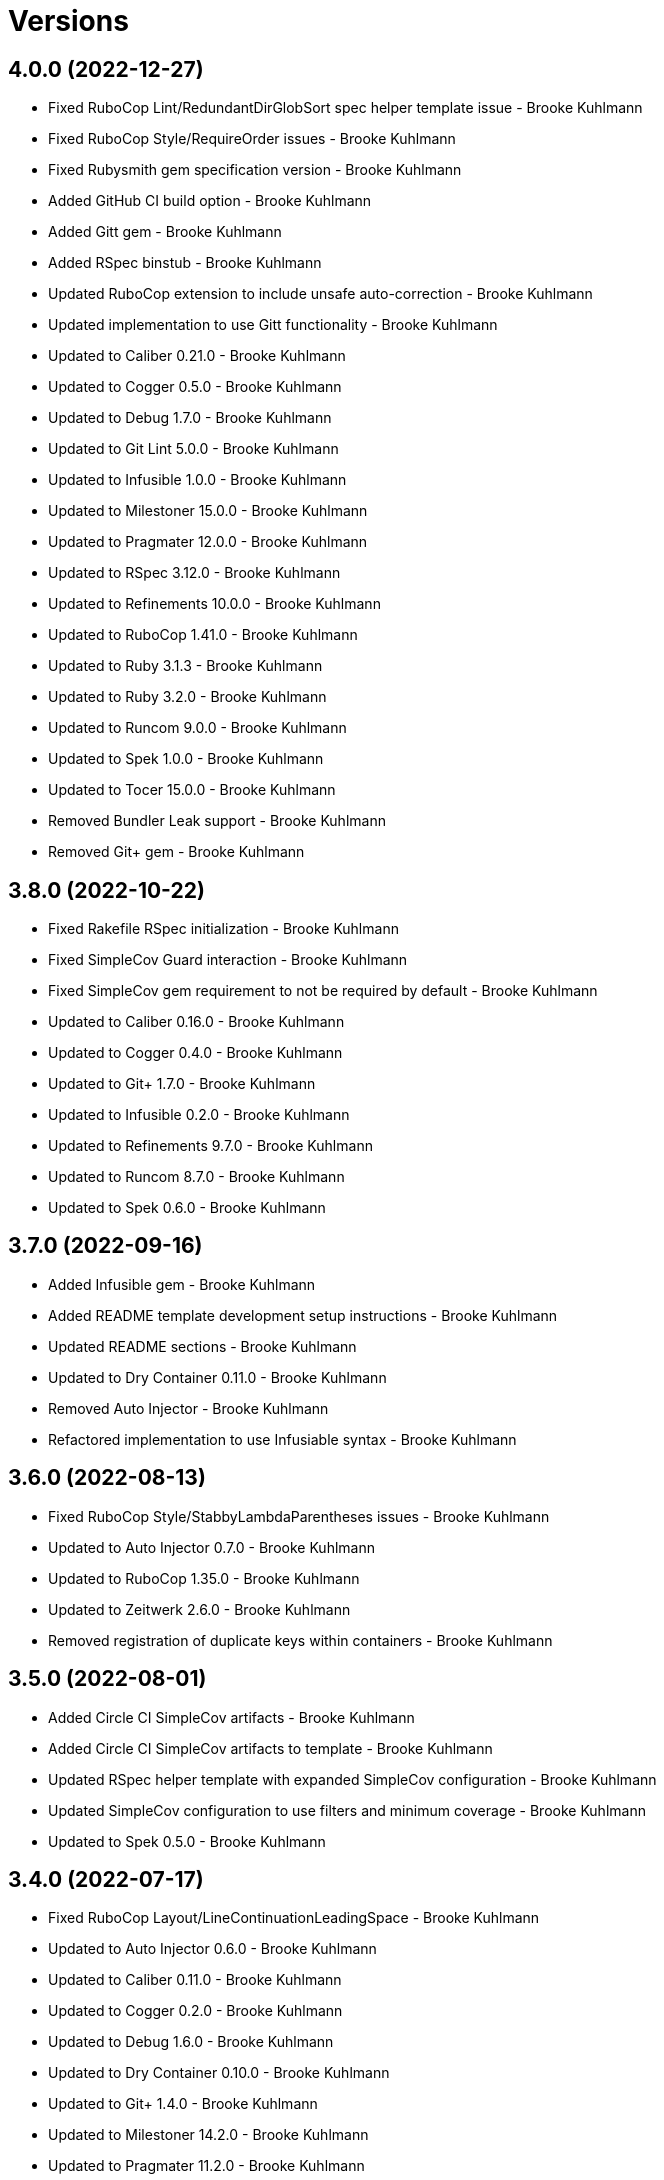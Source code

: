 = Versions

== 4.0.0 (2022-12-27)

* Fixed RuboCop Lint/RedundantDirGlobSort spec helper template issue - Brooke Kuhlmann
* Fixed RuboCop Style/RequireOrder issues - Brooke Kuhlmann
* Fixed Rubysmith gem specification version - Brooke Kuhlmann
* Added GitHub CI build option - Brooke Kuhlmann
* Added Gitt gem - Brooke Kuhlmann
* Added RSpec binstub - Brooke Kuhlmann
* Updated RuboCop extension to include unsafe auto-correction - Brooke Kuhlmann
* Updated implementation to use Gitt functionality - Brooke Kuhlmann
* Updated to Caliber 0.21.0 - Brooke Kuhlmann
* Updated to Cogger 0.5.0 - Brooke Kuhlmann
* Updated to Debug 1.7.0 - Brooke Kuhlmann
* Updated to Git Lint 5.0.0 - Brooke Kuhlmann
* Updated to Infusible 1.0.0 - Brooke Kuhlmann
* Updated to Milestoner 15.0.0 - Brooke Kuhlmann
* Updated to Pragmater 12.0.0 - Brooke Kuhlmann
* Updated to RSpec 3.12.0 - Brooke Kuhlmann
* Updated to Refinements 10.0.0 - Brooke Kuhlmann
* Updated to RuboCop 1.41.0 - Brooke Kuhlmann
* Updated to Ruby 3.1.3 - Brooke Kuhlmann
* Updated to Ruby 3.2.0 - Brooke Kuhlmann
* Updated to Runcom 9.0.0 - Brooke Kuhlmann
* Updated to Spek 1.0.0 - Brooke Kuhlmann
* Updated to Tocer 15.0.0 - Brooke Kuhlmann
* Removed Bundler Leak support - Brooke Kuhlmann
* Removed Git+ gem - Brooke Kuhlmann

== 3.8.0 (2022-10-22)

* Fixed Rakefile RSpec initialization - Brooke Kuhlmann
* Fixed SimpleCov Guard interaction - Brooke Kuhlmann
* Fixed SimpleCov gem requirement to not be required by default - Brooke Kuhlmann
* Updated to Caliber 0.16.0 - Brooke Kuhlmann
* Updated to Cogger 0.4.0 - Brooke Kuhlmann
* Updated to Git+ 1.7.0 - Brooke Kuhlmann
* Updated to Infusible 0.2.0 - Brooke Kuhlmann
* Updated to Refinements 9.7.0 - Brooke Kuhlmann
* Updated to Runcom 8.7.0 - Brooke Kuhlmann
* Updated to Spek 0.6.0 - Brooke Kuhlmann

== 3.7.0 (2022-09-16)

* Added Infusible gem - Brooke Kuhlmann
* Added README template development setup instructions - Brooke Kuhlmann
* Updated README sections - Brooke Kuhlmann
* Updated to Dry Container 0.11.0 - Brooke Kuhlmann
* Removed Auto Injector - Brooke Kuhlmann
* Refactored implementation to use Infusiable syntax - Brooke Kuhlmann

== 3.6.0 (2022-08-13)

* Fixed RuboCop Style/StabbyLambdaParentheses issues - Brooke Kuhlmann
* Updated to Auto Injector 0.7.0 - Brooke Kuhlmann
* Updated to RuboCop 1.35.0 - Brooke Kuhlmann
* Updated to Zeitwerk 2.6.0 - Brooke Kuhlmann
* Removed registration of duplicate keys within containers - Brooke Kuhlmann

== 3.5.0 (2022-08-01)

* Added Circle CI SimpleCov artifacts - Brooke Kuhlmann
* Added Circle CI SimpleCov artifacts to template - Brooke Kuhlmann
* Updated RSpec helper template with expanded SimpleCov configuration - Brooke Kuhlmann
* Updated SimpleCov configuration to use filters and minimum coverage - Brooke Kuhlmann
* Updated to Spek 0.5.0 - Brooke Kuhlmann

== 3.4.0 (2022-07-17)

* Fixed RuboCop Layout/LineContinuationLeadingSpace - Brooke Kuhlmann
* Updated to Auto Injector 0.6.0 - Brooke Kuhlmann
* Updated to Caliber 0.11.0 - Brooke Kuhlmann
* Updated to Cogger 0.2.0 - Brooke Kuhlmann
* Updated to Debug 1.6.0 - Brooke Kuhlmann
* Updated to Dry Container 0.10.0 - Brooke Kuhlmann
* Updated to Git+ 1.4.0 - Brooke Kuhlmann
* Updated to Milestoner 14.2.0 - Brooke Kuhlmann
* Updated to Pragmater 11.2.0 - Brooke Kuhlmann
* Updated to Refinements 9.6.0 - Brooke Kuhlmann
* Updated to Runcom 8.5.0 - Brooke Kuhlmann
* Updated to Spek 0.4.0 - Brooke Kuhlmann
* Updated to Tocer 14.2.0 - Brooke Kuhlmann

== 3.3.0 (2022-05-28)

* Fixed Git commit builder version used for initial skeleton commit - Brooke Kuhlmann
* Updated CLI build action to log build status - Brooke Kuhlmann
* Updated builder to use debug logging - Brooke Kuhlmann
* Updated to Caliber 0.9.0 - Brooke Kuhlmann
* Updated to RuboCop 1.30.0 - Brooke Kuhlmann
* Removed Bundler Leak gem - Brooke Kuhlmann
* Removed Rakefile Bundler gem tasks - Brooke Kuhlmann

== 3.2.0 (2022-05-07)

* Fixed Gemfile template to use Tocer 14.1.0 - Brooke Kuhlmann
* Updated to Auto Injector 0.5.0 - Brooke Kuhlmann
* Updated to Caliber 0.8.0 - Brooke Kuhlmann
* Updated to Cogger 0.1.0 - Brooke Kuhlmann
* Updated to Pragamter 11.1.0 - Brooke Kuhlmann
* Updated to Refinements 9.4.0 - Brooke Kuhlmann
* Updated to Runcom 8.4.0 - Brooke Kuhlmann
* Updated to Spek 0.3.0 - Brooke Kuhlmann
* Updated to Tocer 14.1.0 - Brooke Kuhlmann

== 3.1.0 (2022-04-30)

* Added CLI funding build option - Brooke Kuhlmann
* Added GitHub builder funding configuration - Brooke Kuhlmann
* Added gemspec funding URI - Brooke Kuhlmann
* Added project funding URL - Brooke Kuhlmann

== 3.0.1 (2022-04-21)

* Added GitHub sponsorship configuration - Brooke Kuhlmann
* Updated to Caliber 0.6.0 - Brooke Kuhlmann
* Updated to Caliber 0.7.0 - Brooke Kuhlmann
* Updated to Ruby 3.1.2 - Brooke Kuhlmann

== 3.0.0 (2022-04-10)

* Fixed Circle CI configuration to check Gemfile and gemspec - Brooke Kuhlmann
* Added Auto Injector gem - Brooke Kuhlmann
* Added Auto Injector import - Brooke Kuhlmann
* Added CLI actions container - Brooke Kuhlmann
* Added CLI actions import - Brooke Kuhlmann
* Added Cogger gem - Brooke Kuhlmann
* Updated implementation to auto-inject dependencies - Brooke Kuhlmann
* Updated to Caliber 0.5.0 - Brooke Kuhlmann
* Updated to Debug 1.5.0 - Brooke Kuhlmann
* Updated to Git Lint 4.0.0 - Brooke Kuhlmann
* Updated to Git+ 1.3.0 - Brooke Kuhlmann
* Updated to Milestoner 14.0.0 - Brooke Kuhlmann
* Updated to Pragmater 11.0.0 - Brooke Kuhlmann
* Updated to Rubocop 1.27.0 - Brooke Kuhlmann
* Updated to Tocer 14.0.0 - Brooke Kuhlmann
* Removed CLI DeadEnd build option - Brooke Kuhlmann
* Refactored RSpec application container as dependencies - Brooke Kuhlmann
* Refactored specs to use cogger - Brooke Kuhlmann

== 2.0.2 (2022-03-03)

* Fixed Hippocratic License to be 2.1.0 version - Brooke Kuhlmann
* Updated to Milestoner 13.3.0 - Brooke Kuhlmann
* Updated to Spek 0.2.0 - Brooke Kuhlmann

== 2.0.1 (2022-02-28)

* Fixed Rubocop RSpec issues with boolean and nil identity checks - Brooke Kuhlmann
* Updated to Caliber 0.2.0 - Brooke Kuhlmann
* Updated to Ruby 3.1.1 - Brooke Kuhlmann

== 2.0.0 (2022-02-12)

* Fixed implementation to use project namespaced or single class - Brooke Kuhlmann
* Fixed version builder to ensure newline is added after version - Brooke Kuhlmann
* Added CLI Caliber build option - Brooke Kuhlmann
* Added Caliber - Brooke Kuhlmann
* Added Caliber builder - Brooke Kuhlmann
* Added configuration content namespaced project class - Brooke Kuhlmann
* Updated Bundler builder to use Caliber - Brooke Kuhlmann
* Updated Rake builder to use Caliber - Brooke Kuhlmann
* Updated configuration content project class to exclude namespace - Brooke Kuhlmann
* Updated to Dead End 3.1.0 - Brooke Kuhlmann
* Updated to Git Lint 3.2.0 - Brooke Kuhlmann
* Updated to RSpec 3.11.0 - Brooke Kuhlmann
* Updated to Refinements 9.2.0 - Brooke Kuhlmann
* Updated to Tocer 13.2.0 - Brooke Kuhlmann
* Removed README template badges - Brooke Kuhlmann
* Removed RuboCop build option - Brooke Kuhlmann

== 1.3.0 (2022-02-06)

* Fixed Zeitwerk path issue with deeply nested project name - Brooke Kuhlmann
* Added Spek gem - Brooke Kuhlmann
* Added configuration content project levels - Brooke Kuhlmann
* Updated implementation to leverage Spek presenter - Brooke Kuhlmann
* Updated to Runcom 8.2.0 - Brooke Kuhlmann
* Removed README badges - Brooke Kuhlmann
* Removed gemspec safe defaults - Brooke Kuhlmann
* Refactored configuration content project methods to be alpha-sorted - Brooke Kuhlmann
* Refactored core builder to use project levels - Brooke Kuhlmann
* Refactored namespace rendered to construct with default delimiter - Brooke Kuhlmann

== 1.2.0 (2022-01-23)

* Fixed Pragmater defaults to include executable files - Brooke Kuhlmann
* Fixed Zeitwerk block for dashed project name - Brooke Kuhlmann
* Fixed core builder indentation of module description - Brooke Kuhlmann
* Fixed pending CI shell specs - Brooke Kuhlmann
* Added Ruby version to Gemfile - Brooke Kuhlmann
* Added build parser security option - Brooke Kuhlmann
* Added identity to gem specification - Brooke Kuhlmann
* Added version builder - Brooke Kuhlmann
* Updated to Git+ 1.1.0 - Brooke Kuhlmann
* Updated to Reek 6.1.0 - Brooke Kuhlmann
* Updated to Rubocop 1.25.0 - Brooke Kuhlmann
* Removed building of Ruby version from core builder - Brooke Kuhlmann

== 1.1.1 (2022-01-17)

* Fixed ERB renderer to respect content before a namespace block - Brooke Kuhlmann
* Updated to Refinements 9.1.0 - Brooke Kuhlmann
* Removed pending shell spec for publishing a project - Brooke Kuhlmann
* Refactored ERB spec descriptions - Brooke Kuhlmann
* Refactored Git ignore - Brooke Kuhlmann
* Refactored extensions to use struct transmute - Brooke Kuhlmann

== 1.1.0 (2022-01-09)

* Added ASCII Doctor gem to Gemfile template - Brooke Kuhlmann
* Added CLI Yard build option - Brooke Kuhlmann
* Added Git ignore builder - Brooke Kuhlmann
* Added edit, install, and view configuration attributes - Brooke Kuhlmann

== 1.0.0 (2022-01-01)

* Fixed CLI build parser spec descriptions - Brooke Kuhlmann
* Fixed CLI build parser to use downcased descriptions - Brooke Kuhlmann
* Fixed CLI config action to not fail with invalid selection - Brooke Kuhlmann
* Fixed CLI configuration maximization and minimization - Brooke Kuhlmann
* Fixed CLI parser to require Option Parser - Brooke Kuhlmann
* Fixed CLI shell specs to include all build options - Brooke Kuhlmann
* Fixed Hippocratic license structure - Brooke Kuhlmann
* Fixed README changes - Brooke Kuhlmann
* Fixed README credits - Brooke Kuhlmann
* Fixed README template optional sections - Brooke Kuhlmann
* Fixed RSpec/Dialect issues - Brooke Kuhlmann
* Fixed Reek builder too many methods issue - Brooke Kuhlmann
* Fixed RuboCop descriptions - Brooke Kuhlmann
* Fixed Rubocop builder adding Rake when not enabled - Brooke Kuhlmann
* Fixed builder defaults - Brooke Kuhlmann
* Fixed bundler builder to place the Dead End gem in code quality group - Brooke Kuhlmann
* Fixed configuration loader to freeze configuration - Brooke Kuhlmann
* Fixed contributing documentation - Brooke Kuhlmann
* Fixed readme builder new line truncation - Brooke Kuhlmann
* Fixed shell detection of Milestoner errors - Brooke Kuhlmann
* Added Bundler extension - Brooke Kuhlmann
* Added CLI Dead End gem build option - Brooke Kuhlmann
* Added CLI build option - Brooke Kuhlmann
* Added CLI publish action - Brooke Kuhlmann
* Added CLI publish parsing - Brooke Kuhlmann
* Added CLI versions flag - Brooke Kuhlmann
* Added Git email configuration enhancer - Brooke Kuhlmann
* Added Git user configuration enhancer - Brooke Kuhlmann
* Added Guard and RuboCop file permission specs - Brooke Kuhlmann
* Added Hippocratic License templates - Brooke Kuhlmann
* Added Milestoner extension - Brooke Kuhlmann
* Added Rakefile Bundler gem tasks - Brooke Kuhlmann
* Added Rubocop builder - Brooke Kuhlmann
* Added Rubocop extension - Brooke Kuhlmann
* Added Tocer extension - Brooke Kuhlmann
* Added citation documentation build option and builder - Brooke Kuhlmann
* Added community build option - Brooke Kuhlmann
* Added conduct, contributions, license, security, and versions URLs - Brooke Kuhlmann
* Added configuration content computed URLs - Brooke Kuhlmann
* Added documentation URL to default configuration - Brooke Kuhlmann
* Added project URLs configuration - Brooke Kuhlmann
* Added project citation information - Brooke Kuhlmann
* Added project home URL - Brooke Kuhlmann
* Added project version to default configuration - Brooke Kuhlmann
* Added security build option - Brooke Kuhlmann
* Updated GitHub issue template - Brooke Kuhlmann
* Updated README policy section links - Brooke Kuhlmann
* Updated README templates to leverage project URLs - Brooke Kuhlmann
* Updated Rubocop sub-project gem dependencies - Brooke Kuhlmann
* Updated builders to answer configuration - Brooke Kuhlmann
* Updated changes as versions documentation - Brooke Kuhlmann
* Updated citation and readme templates to use project URLs - Brooke Kuhlmann
* Updated configuration content to support multiple template roots - Brooke Kuhlmann
* Updated configuration to use extensions instead of builders - Brooke Kuhlmann
* Updated default configuration to use ASCII Doc and Hippocratic license - Brooke Kuhlmann
* Updated default configuration to use author given and family name - Brooke Kuhlmann
* Updated default configuration to use license label, name, and version - Brooke Kuhlmann
* Updated to Amazing Print 1.4.0 - Brooke Kuhlmann
* Updated to Debug 1.4.0 - Brooke Kuhlmann
* Updated to Git Lint 3.0.0 - Brooke Kuhlmann
* Updated to Git+ 1.0.0 - Brooke Kuhlmann
* Updated to Hippocratic License 3.0.0 - Brooke Kuhlmann
* Updated to Pragmater 10.0.0 - Brooke Kuhlmann
* Updated to Refinements 9.0.0 - Brooke Kuhlmann
* Updated to Rubocop 1.24.0 - Brooke Kuhlmann
* Updated to Ruby 3.0.3 - Brooke Kuhlmann
* Updated to Ruby 3.1.0 - Brooke Kuhlmann
* Updated to Runcom 8.0.0 - Brooke Kuhlmann
* Updated to SimpleCov 0.21.2 - Brooke Kuhlmann
* Updated to Tocer 13.0.0 - Brooke Kuhlmann
* Updated to default version 0.0.0 - Brooke Kuhlmann
* Removed Bundler client from Bundler builder - Brooke Kuhlmann
* Removed CLI core parser identity requirement - Brooke Kuhlmann
* Removed CLI parser mutation - Brooke Kuhlmann
* Removed Gemsmith depenendecy - Brooke Kuhlmann
* Removed Milestoner extension version - Brooke Kuhlmann
* Removed Rubocop builders - Brooke Kuhlmann
* Removed Tocer from README documentation builder - Brooke Kuhlmann
* Removed build changes flag - Brooke Kuhlmann
* Removed code of conduct and contributing files - Brooke Kuhlmann
* Removed code of conduct builder - Brooke Kuhlmann
* Removed configuration content community and documentation URLs - Brooke Kuhlmann
* Removed configuration content with - Brooke Kuhlmann
* Removed configuration version - Brooke Kuhlmann
* Removed frozen sting pragma from Rubocop binary template - Brooke Kuhlmann
* Removed memoization of configuration within container - Brooke Kuhlmann
* Removed product changes URL - Brooke Kuhlmann
* Removed product documentation URL - Brooke Kuhlmann
* Removed the contribution builder - Brooke Kuhlmann
* Removed unused configuration loader attributes from spec - Brooke Kuhlmann
* Refactored CLI assembler as parser - Brooke Kuhlmann
* Refactored GitHub user configuration enhancer specs - Brooke Kuhlmann
* Refactored application container name in test environment - Brooke Kuhlmann
* Refactored configuration content pathway - Brooke Kuhlmann
* Refactored configuration content to use Struct refinement - Brooke Kuhlmann
* Refactored configuration to project root - Brooke Kuhlmann
* Refactored current time configuration enhancer - Brooke Kuhlmann
* Refactored implementation to use punning - Brooke Kuhlmann
* Refactored version configuration enhancer - Brooke Kuhlmann

== 0.16.1 (2021-11-20)

* Added README community link - Brooke Kuhlmann
* Added gemspec MFA opt in requirement - Brooke Kuhlmann
* Refactored binary to exe instead of bin directory - Brooke Kuhlmann

== 0.16.0 (2021-10-20)

* Updated to Refinements 8.5.0 - Brooke Kuhlmann
* Updated to Zeitwerk 2.5.0 - Brooke Kuhlmann
* Removed notes from pull request template - Brooke Kuhlmann
* Refactored Git builder specs to use path argument - Brooke Kuhlmann
* Refactored implementation to use Pathname deep touch - Brooke Kuhlmann

== 0.15.0 (2021-10-09)

* Updated to Refinements 8.4.0 - Brooke Kuhlmann
* Updated to Tocer 12.1.0 - Brooke Kuhlmann
* Removed RSpec spec helper GC automatic compaction - Brooke Kuhlmann
* Refactored RSpec fixtures - Brooke Kuhlmann

== 0.14.0 (2021-09-19)

* Added CLI CHANGES build option - Brooke Kuhlmann
* Added CLI CODE_OF_CONDUCT build option - Brooke Kuhlmann
* Added CLI CONTRIBUTING build option - Brooke Kuhlmann
* Added CLI Circle CI build option - Brooke Kuhlmann
* Added CLI GitHub build option - Brooke Kuhlmann
* Added CLI GitHub configuration enhancer - Brooke Kuhlmann
* Added CLI LICENSE build option - Brooke Kuhlmann
* Added CLI README build option - Brooke Kuhlmann
* Added CLI configuration content version attribute - Brooke Kuhlmann
* Added CLI configuration enhancers to loader - Brooke Kuhlmann
* Added CLI configuration for GitHub user - Brooke Kuhlmann
* Added CLI content ASCII Doc and Markdown detection - Brooke Kuhlmann
* Added CLI current time configuration enhancer - Brooke Kuhlmann
* Added CLI maximum build option - Brooke Kuhlmann
* Added CLI version configuration enhancer - Brooke Kuhlmann
* Added Git+ gem - Brooke Kuhlmann
* Added Tocer gem - Brooke Kuhlmann
* Added Tocer to Gemfile skeleton when Markdown format is enabled - Brooke Kuhlmann
* Added documentation builder table of contents generation - Brooke Kuhlmann
* Updated CLI build parser documentation to include defaults - Brooke Kuhlmann
* Updated CLI core parser to use configuration version - Brooke Kuhlmann
* Removed CLI documentation option - Brooke Kuhlmann
* Removed RSpec CLI version matcher - Brooke Kuhlmann
* Removed RSpec minimum configuration - Brooke Kuhlmann
* Refactored CLI default configuration keys to be alphabetically sorted - Brooke Kuhlmann
* Refactored RSpec application container to include minimum configuration - Brooke Kuhlmann

== 0.13.0 (2021-09-15)

* Added CLI configuration content minimization - Brooke Kuhlmann
* Added CLI configuration loader current time - Brooke Kuhlmann
* Added CLI configuration loader with defaults - Brooke Kuhlmann
* Added CLI debug option - Brooke Kuhlmann
* Added Debug gem - Brooke Kuhlmann
* Added Dry Container gem - Brooke Kuhlmann
* Added Pastel gem - Brooke Kuhlmann
* Added Zeitwerk to README feature list - Brooke Kuhlmann
* Added application container - Brooke Kuhlmann
* Updated build root as target root - Brooke Kuhlmann
* Updated implementation to use application container - Brooke Kuhlmann
* Removed CLI option for Pry - Brooke Kuhlmann
* Removed Pry dependencies - Brooke Kuhlmann
* Removed RSpec Runcom shared context - Brooke Kuhlmann
* Removed minimum and maximum builders - Brooke Kuhlmann
* Refactored CLI build parser options to be alphabetically sorted - Brooke Kuhlmann
* Refactored CLI processors as actions - Brooke Kuhlmann
* Refactored Zeitwerk loader - Brooke Kuhlmann
* Refactored build any option as build custom option - Brooke Kuhlmann
* Refactored configuration content to be alphabetically sorted - Brooke Kuhlmann

== 0.12.0 (2021-09-05)

* Fixed Rubocop Style/MutableConstant issue - Brooke Kuhlmann
* Added CLI Rake build option - Brooke Kuhlmann
* Added CLI configuration content project path - Brooke Kuhlmann
* Added Zeitwerk CLI option - Brooke Kuhlmann
* Added Zeitwerk configuration - Brooke Kuhlmann
* Added Zeitwerk gem - Brooke Kuhlmann
* Added Zeitwerk support for nested project structures - Brooke Kuhlmann
* Added builder project path - Brooke Kuhlmann
* Added core build project path - Brooke Kuhlmann
* Updated ERB renderer to handle optional namespace content - Brooke Kuhlmann
* Updated README project description - Brooke Kuhlmann
* Updated Reek and Rubocop configuration to ignore CLI build parser - Brooke Kuhlmann
* Updated Rubocop gem dependencies - Brooke Kuhlmann
* Updated namespace renderer to handle optional content - Brooke Kuhlmann
* Updated to Amazing Print 1.3.0 - Brooke Kuhlmann
* Removed RubyCritic and associated CLI option - Brooke Kuhlmann
* Refactored class commands to use argument forwarding - Brooke Kuhlmann

== 0.11.0 (2021-08-07)

* Fixed Rubocop Layout/RedundantLineBreak issues - Brooke Kuhlmann
* Fixed Rubocop Lint/DuplicateBranch issue - Brooke Kuhlmann
* Updated to Rubocop 1.14.0 - Brooke Kuhlmann
* Updated to Ruby 3.0.2 - Brooke Kuhlmann
* Removed Bundler Audit - Brooke Kuhlmann
* Refactored RSpec heredoc usage - Brooke Kuhlmann
* Refactored builder and build processor to use endless methods - Brooke Kuhlmann
* Refactored namespace renderer spec to use heredoc - Brooke Kuhlmann

== 0.10.0 (2021-04-18)

* Fixed RSpec helper build failure with template - Brooke Kuhlmann
* Fixed builder spec failure with invalid option - Brooke Kuhlmann
* Added CLI parsers module - Brooke Kuhlmann
* Updated CLI configuration loader to be callable - Brooke Kuhlmann
* Updated to Ruby 3.0.1 - Brooke Kuhlmann
* Removed assembler option parser client - Brooke Kuhlmann
* Removed shell requirement from gem binary - Brooke Kuhlmann
* Refactored CLI parsers argument order - Brooke Kuhlmann
* Refactored CLI shell - Brooke Kuhlmann
* Refactored loading of configuration - Brooke Kuhlmann
* Refactored realm as CLI configuration content - Brooke Kuhlmann
* Refactored to endless methods - Brooke Kuhlmann

== 0.9.1 (2021-04-04)

* Added Ruby garbage collection compaction - Brooke Kuhlmann
* Updated Code Quality URLs - Brooke Kuhlmann
* Updated to Docker Alpine Ruby image - Brooke Kuhlmann
* Updated to Rubocop 1.10.0 - Brooke Kuhlmann
* Removed shell remainder variable - Brooke Kuhlmann

== 0.9.0 (2021-01-24)

* Fixed Rubocop Layout/ArrayAlignment issues - Brooke Kuhlmann
* Added Ruby version to Gemfile template - Brooke Kuhlmann
* Updated to Circle CI 2.1.0 - Brooke Kuhlmann
* Updated to Rubocop 1.8.0 - Brooke Kuhlmann
* Removed Ruby experimental feature disablement - Brooke Kuhlmann
* Refactored Bundler and Pragmater builds to use clients - Brooke Kuhlmann
* Refactored RSpec temporary directory shared context - Brooke Kuhlmann
* Refactored implementation pathname usage - Brooke Kuhlmann

== 0.8.0 (2020-12-30)

* Fixed Circle CI configuration for Bundler config path - Brooke Kuhlmann
* Added Circle CI explicit Bundle install configuration - Brooke Kuhlmann
* Added private method sorting - Brooke Kuhlmann
* Updated to Gemsmith 15.0.0 - Brooke Kuhlmann
* Updated to Git Lint 2.0.0 - Brooke Kuhlmann
* Updated to Pragmater 9.0.0 - Brooke Kuhlmann
* Updated to Refinements 7.18.0 - Brooke Kuhlmann
* Updated to Refinements 8.0.0 - Brooke Kuhlmann
* Updated to Ruby 3.0.0 - Brooke Kuhlmann
* Updated to Runcom 7.0.0 - Brooke Kuhlmann
* Refactored shell to use Hash transform keys - Brooke Kuhlmann

== 0.7.0 (2020-12-12)

* Fixed CLI shell spec to disable all options
* Fixed configuration to require Pathname
* Added RubyCritic
* Added project module to project lib file template
* Updated Circle CI configuration to skip RubyCritic
* Removed RubyGems requirement from binstubs
* Removed log severity from builder output

== 0.6.1 (2020-12-10)

* Fixed spec helper to only require tools
* Updated Gemfile to put Guard RSpec in test group
* Updated Gemfile to put SimpleCov in code quality group

== 0.6.0 (2020-12-06)

* Fixed Gemfile template to distinguish between dependency groups
* Fixed Rubocop RSpec Gemfile template dependency
* Added Amazing Print build option
* Added CLI minimum processor
* Added Gemfile groups
* Added Refinements build option
* Added Rubocop format builder
* Added Rubocop setup builder
* Updated console to require Bundler tools group
* Updated to Refinements 7.16.0
* Removed Rubocop builder
* Refactored CLI shell to use minimum processor

== 0.5.0 (2020-11-21)

* Fixed Rubocop Performance/MethodObjectAsBlock issues
* Fixed spec helper template to require project
* Added Bundler Leak build option
* Updated to Refinements 7.15.1

== 0.4.0 (2020-11-14)

* Added Alchemists style guide badge
* Added Bundler Leak development dependency
* Updated Rubocop gems
* Updated to Gemsmith 14.8.0
* Updated to Git Lint 1.3.0
* Updated to Pragmater 8.1.0
* Updated to RSpec 3.10.0
* Updated to Refinements 7.14.0
* Updated to Runcom 6.4.0

== 0.3.0 (2020-10-18)

* Added Bundler minimum build option support
* Added development section to documentation templates
* Added minimum build option
* Added version release notes
* Updated build processor to support minimum and maximum builders
* Updated to Refinements 7.11.0
* Refactored Rubocop builder to use IO refinement

== 0.2.0 (2020-10-04)

* Fixed CLI build description
* Fixed commit and shell spec failures
* Updated to Ruby 2.7.2
* Removed project identity

== 0.1.1 (2020-09-28)

* Fixed CLI assembler parser failure
* Fixed CLI build option documentation
* Fixed CLI specs to use controlled configuration
* Fixed Git commit spec to ensure author name and email
* Fixed README typos
* Fixed builder spec to be compatible with CI
* Fixed gemspec license
* Updated shell spec CI behavior

== 0.1.0 (2020-09-27)

* Added initial implementation.
